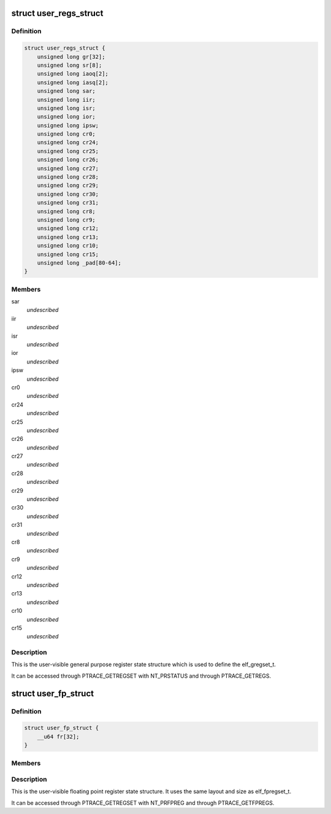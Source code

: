 .. -*- coding: utf-8; mode: rst -*-
.. src-file: arch/parisc/include/uapi/asm/ptrace.h

.. _`user_regs_struct`:

struct user_regs_struct
=======================

.. c:type:: struct user_regs_struct

    User general purpose registers

.. _`user_regs_struct.definition`:

Definition
----------

.. code-block:: c

    struct user_regs_struct {
        unsigned long gr[32];
        unsigned long sr[8];
        unsigned long iaoq[2];
        unsigned long iasq[2];
        unsigned long sar;
        unsigned long iir;
        unsigned long isr;
        unsigned long ior;
        unsigned long ipsw;
        unsigned long cr0;
        unsigned long cr24;
        unsigned long cr25;
        unsigned long cr26;
        unsigned long cr27;
        unsigned long cr28;
        unsigned long cr29;
        unsigned long cr30;
        unsigned long cr31;
        unsigned long cr8;
        unsigned long cr9;
        unsigned long cr12;
        unsigned long cr13;
        unsigned long cr10;
        unsigned long cr15;
        unsigned long _pad[80-64];
    }

.. _`user_regs_struct.members`:

Members
-------

sar
    *undescribed*

iir
    *undescribed*

isr
    *undescribed*

ior
    *undescribed*

ipsw
    *undescribed*

cr0
    *undescribed*

cr24
    *undescribed*

cr25
    *undescribed*

cr26
    *undescribed*

cr27
    *undescribed*

cr28
    *undescribed*

cr29
    *undescribed*

cr30
    *undescribed*

cr31
    *undescribed*

cr8
    *undescribed*

cr9
    *undescribed*

cr12
    *undescribed*

cr13
    *undescribed*

cr10
    *undescribed*

cr15
    *undescribed*

.. _`user_regs_struct.description`:

Description
-----------

This is the user-visible general purpose register state structure
which is used to define the elf_gregset_t.

It can be accessed through PTRACE_GETREGSET with NT_PRSTATUS
and through PTRACE_GETREGS.

.. _`user_fp_struct`:

struct user_fp_struct
=====================

.. c:type:: struct user_fp_struct

    User floating point registers

.. _`user_fp_struct.definition`:

Definition
----------

.. code-block:: c

    struct user_fp_struct {
        __u64 fr[32];
    }

.. _`user_fp_struct.members`:

Members
-------

.. _`user_fp_struct.description`:

Description
-----------

This is the user-visible floating point register state structure.
It uses the same layout and size as elf_fpregset_t.

It can be accessed through PTRACE_GETREGSET with NT_PRFPREG
and through PTRACE_GETFPREGS.

.. This file was automatic generated / don't edit.

